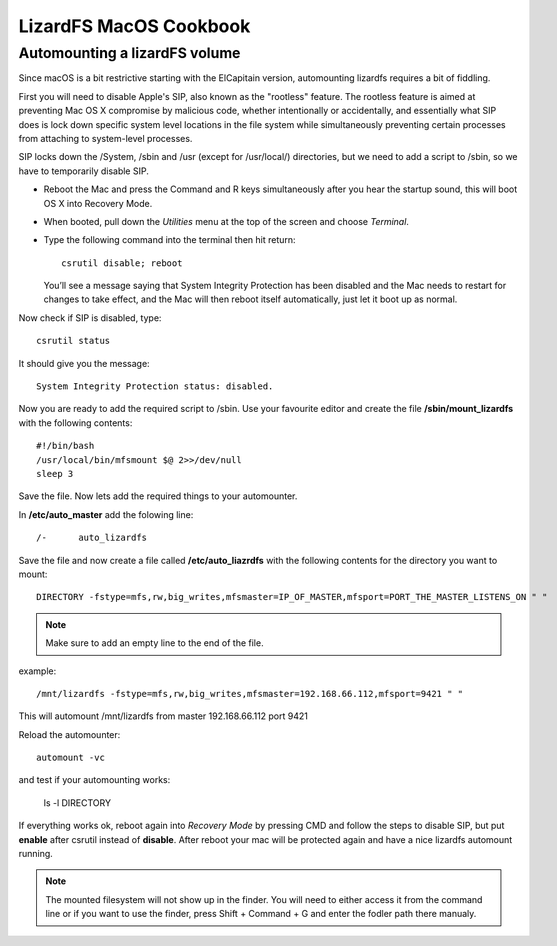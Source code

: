 .. _cookbook_macosx:

***********************
LizardFS MacOS Cookbook
***********************

.. auth-status-todo/none

.. _macos_automount:

Automounting a lizardFS volume
==============================

Since macOS is a bit restrictive starting with the ElCapitain version,
automounting lizardfs requires a bit of fiddling.

First you will need to disable Apple's SIP, also known as the "rootless"
feature. The rootless feature is aimed at preventing Mac OS X compromise by
malicious code, whether intentionally or accidentally, and essentially what
SIP does is lock down specific system level locations in the file system while
simultaneously preventing certain processes from attaching to system-level
processes.

SIP locks down the /System, /sbin and /usr (except for /usr/local/)
directories, but we need to add a script to /sbin, so we have to temporarily
disable SIP.

* Reboot the Mac and press the Command and R keys simultaneously after you
  hear the startup sound, this will boot OS X into Recovery Mode.

* When booted, pull down the *Utilities* menu at the top of the screen
  and choose *Terminal*.

* Type the following command into the terminal then hit return::

    csrutil disable; reboot

  You’ll see a message saying that System Integrity Protection has been
  disabled and the Mac needs to restart for changes to take effect, and the
  Mac will then reboot itself automatically, just let it boot up as normal.


Now check if SIP is disabled, type::

  csrutil status

It should give you the message::

  System Integrity Protection status: disabled.

Now you are ready to add the required script to /sbin. Use your favourite
editor and create the file **/sbin/mount_lizardfs** with the following
contents::

  #!/bin/bash
  /usr/local/bin/mfsmount $@ 2>>/dev/null
  sleep 3

Save the file. Now lets add the required things to your automounter.

In **/etc/auto_master** add the folowing line::

  /-      auto_lizardfs

Save the file and now create a file called **/etc/auto_liazrdfs** with the
following contents for the directory you want to mount::

  DIRECTORY -fstype=mfs,rw,big_writes,mfsmaster=IP_OF_MASTER,mfsport=PORT_THE_MASTER_LISTENS_ON " "

.. note:: Make sure to add an empty line to the end of the file.

example::

  /mnt/lizardfs -fstype=mfs,rw,big_writes,mfsmaster=192.168.66.112,mfsport=9421 " "

This will automount /mnt/lizardfs from master 192.168.66.112 port 9421

Reload the automounter::

  automount -vc

and test if your automounting works:

  ls -l DIRECTORY

If everything works ok, reboot again into *Recovery Mode* by pressing CMD and
follow the steps to disable SIP, but put **enable** after csrutil instead of
**disable**. After reboot your mac will be protected again and have a nice
lizardfs automount running.

.. note:: The mounted filesystem will not show up in the finder. You will need
   to either access it from the command line or if you want to use the finder,
   press Shift + Command + G and enter the fodler path there manualy.


